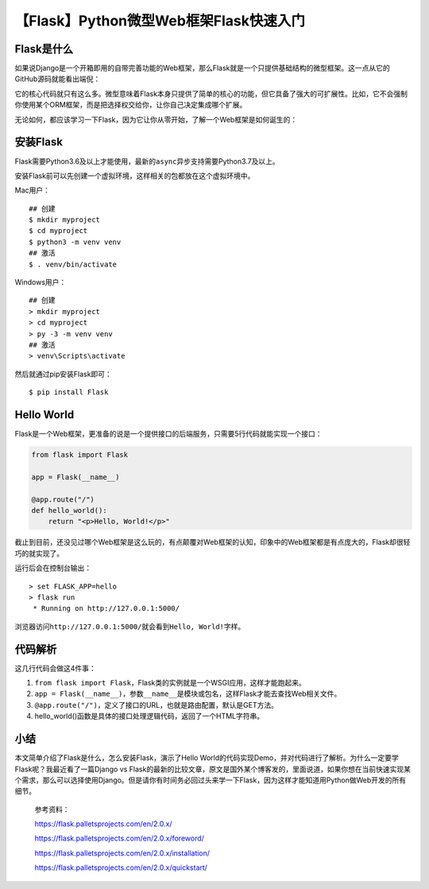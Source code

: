 【Flask】Python微型Web框架Flask快速入门
=======================================

|image1|

Flask是什么
-----------

如果说Django是一个开箱即用的自带完善功能的Web框架，那么Flask就是一个只提供基础结构的微型框架。这一点从它的GitHub源码就能看出端倪：

|image2|

它的核心代码就只有这么多。微型意味着Flask本身只提供了简单的核心的功能，但它具备了强大的可扩展性。比如，它不会强制你使用某个ORM框架，而是把选择权交给你，让你自己决定集成哪个扩展。

无论如何，都应该学习一下Flask，因为它让你从零开始，了解一个Web框架是如何诞生的：

|image3|

安装Flask
---------

Flask需要Python3.6及以上才能使用，最新的\ ``async``\ 异步支持需要Python3.7及以上。

安装Flask前可以先创建一个虚拟环境，这样相关的包都放在这个虚拟环境中。

Mac用户：

::

   ## 创建
   $ mkdir myproject
   $ cd myproject
   $ python3 -m venv venv
   ## 激活
   $ . venv/bin/activate

Windows用户：

::

   ## 创建
   > mkdir myproject
   > cd myproject
   > py -3 -m venv venv
   ## 激活
   > venv\Scripts\activate

然后就通过pip安装Flask即可：

::

   $ pip install Flask

Hello World
-----------

Flask是一个Web框架，更准备的说是一个提供接口的后端服务，只需要5行代码就能实现一个接口：

.. code:: python

   from flask import Flask

   app = Flask(__name__)

   @app.route("/")
   def hello_world():
       return "<p>Hello, World!</p>"

截止到目前，还没见过哪个Web框架是这么玩的，有点颠覆对Web框架的认知，印象中的Web框架都是有点庞大的，Flask却很轻巧的就实现了。

运行后会在控制台输出：

::

   > set FLASK_APP=hello
   > flask run
    * Running on http://127.0.0.1:5000/

浏览器访问\ ``http://127.0.0.1:5000/``\ 就会看到\ ``Hello, World!``\ 字样。

代码解析
--------

这几行代码会做这4件事：

1. ``from flask import Flask``\ ，Flask类的实例就是一个WSGI应用，这样才能跑起来。
2. ``app = Flask(__name__)``\ ，参数\ ``__name__``\ 是模块或包名，这样Flask才能去查找Web相关文件。
3. ``@app.route("/")``\ ，定义了接口的URL，也就是路由配置，默认是GET方法。
4. hello_world()函数是具体的接口处理逻辑代码，返回了一个HTML字符串。

小结
----

本文简单介绍了Flask是什么，怎么安装Flask，演示了Hello
World的代码实现Demo，并对代码进行了解析。为什么一定要学Flask呢？我最近看了一篇Django
vs
Flask的最新的比较文章，原文是国外某个博客发的，里面说道，如果你想在当前快速实现某个需求，那么可以选择使用Django。但是请你有时间务必回过头来学一下Flask，因为这样才能知道用Python做Web开发的所有细节。

   参考资料：

   https://flask.palletsprojects.com/en/2.0.x/

   https://flask.palletsprojects.com/en/2.0.x/foreword/

   https://flask.palletsprojects.com/en/2.0.x/installation/

   https://flask.palletsprojects.com/en/2.0.x/quickstart/

.. |image1| image:: ../wanggang.png
.. |image2| image:: 005002-【Flask】Python微型Web框架Flask快速入门/image-20210724220401047.png
.. |image3| image:: 005002-【Flask】Python微型Web框架Flask快速入门/image-20210727234734923.png
